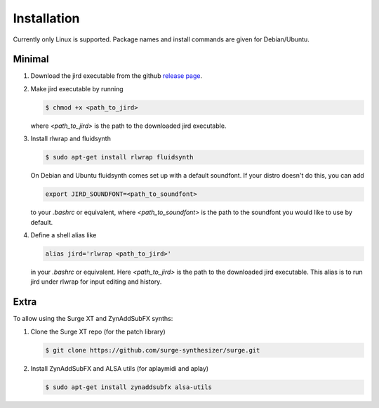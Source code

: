 Installation
============

Currently only Linux is supported. Package names and install commands
are given for Debian/Ubuntu.

Minimal
-------
#.  Download the jird executable from the github `release page
    <https://github.com/narenratan/jird/releases>`_.

#.  Make jird executable by running

    .. code:: console

        $ chmod +x <path_to_jird>

    where `<path_to_jird>` is the path to the downloaded jird executable.

#.  Install rlwrap and fluidsynth

    .. code-block:: console

        $ sudo apt-get install rlwrap fluidsynth

    On Debian and Ubuntu fluidsynth comes set up with a default
    soundfont. If your distro doesn't do this, you can add

    .. code:: console

        export JIRD_SOUNDFONT=<path_to_soundfont>

    to your `.bashrc` or equivalent, where `<path_to_soundfont>` is the
    path to the soundfont you would like to use by default.

#.  Define a shell alias like

    .. code:: console

        alias jird='rlwrap <path_to_jird>'

    in your `.bashrc` or equivalent. Here `<path_to_jird>` is the path to
    the downloaded jird executable. This alias is to run jird under rlwrap
    for input editing and history.

Extra
-----
To allow using the Surge XT and ZynAddSubFX synths:

#.  Clone the Surge XT repo (for the patch library)

    .. code-block:: console

        $ git clone https://github.com/surge-synthesizer/surge.git

#.  Install ZynAddSubFX and ALSA utils (for aplaymidi and aplay)

    .. code-block:: console

        $ sudo apt-get install zynaddsubfx alsa-utils

